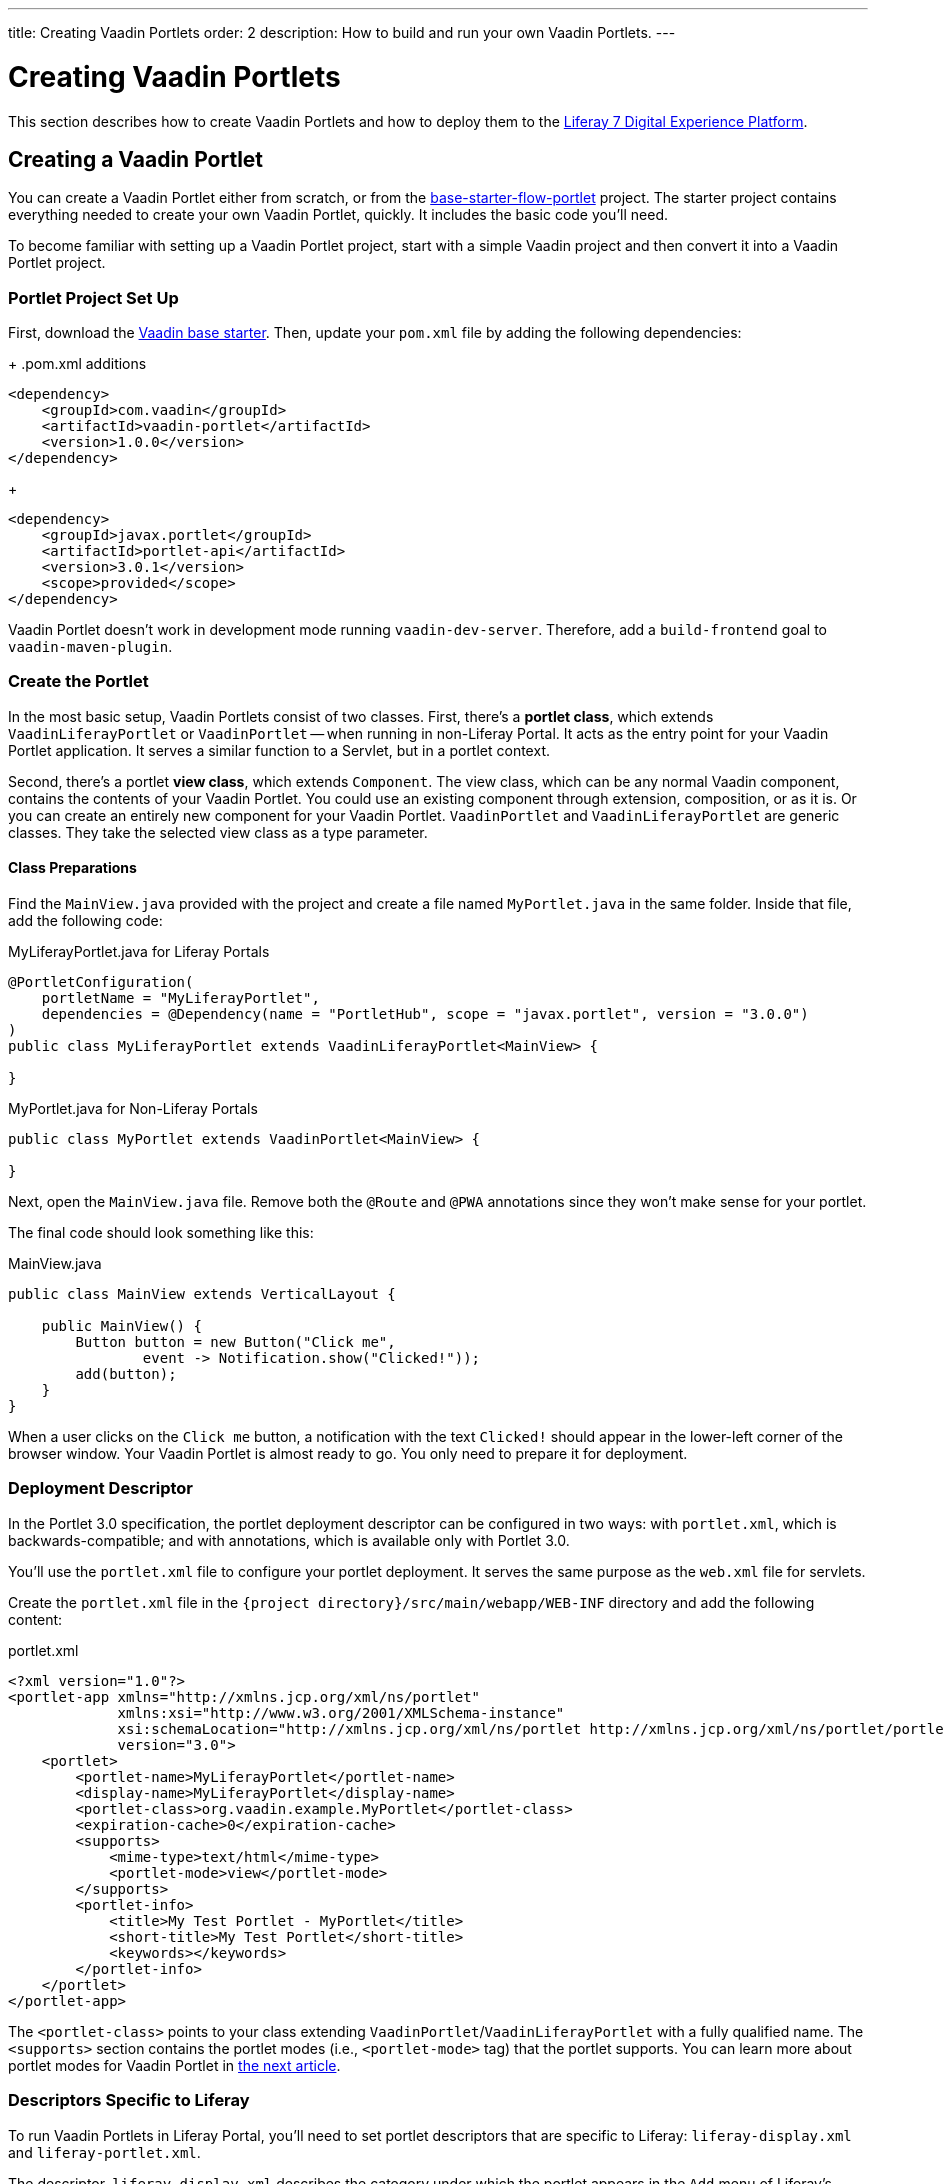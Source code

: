 ---
title: Creating Vaadin Portlets
order: 2
description: How to build and run your own Vaadin Portlets.
---


= Creating Vaadin Portlets

This section describes how to create Vaadin Portlets and how to deploy them to the https://liferay.com/products/dxp[Liferay 7 Digital Experience Platform].


== Creating a Vaadin Portlet

You can create a Vaadin Portlet either from scratch, or from the https://github.com/vaadin/base-starter-flow-portlet[base-starter-flow-portlet] project. The starter project contains everything needed to create your own Vaadin Portlet, quickly. It includes the basic code you'll need.

To become familiar with setting up a Vaadin Portlet project, start with a simple Vaadin project and then convert it into a Vaadin Portlet project.


=== Portlet Project Set Up

First, download the https://github.com/vaadin/skeleton-starter-flow/tree/v23/[Vaadin base starter]. Then, update your [filename]`pom.xml` file by adding the following dependencies:
+
.pom.xml additions
[source,xml]
----
<dependency>
    <groupId>com.vaadin</groupId>
    <artifactId>vaadin-portlet</artifactId>
    <version>1.0.0</version>
</dependency>
----
+
[source,xml]
----
<dependency>
    <groupId>javax.portlet</groupId>
    <artifactId>portlet-api</artifactId>
    <version>3.0.1</version>
    <scope>provided</scope>
</dependency>
----

Vaadin Portlet doesn't work in development mode running `vaadin-dev-server`. Therefore, add a `build-frontend` goal to `vaadin-maven-plugin`.


=== Create the Portlet

In the most basic setup, Vaadin Portlets consist of two classes. First, there's a *portlet class*, which extends [classname]`VaadinLiferayPortlet` or [classname]`VaadinPortlet` -- when running in non-Liferay Portal. It acts as the entry point for your Vaadin Portlet application. It serves a similar function to a Servlet, but in a portlet context.

Second, there's a portlet *view class*, which extends [classname]`Component`. The view class, which can be any normal Vaadin component, contains the contents of your Vaadin Portlet. You could use an existing component through extension, composition, or as it is. Or you can create an entirely new component for your Vaadin Portlet. [classname]`VaadinPortlet` and [classname]`VaadinLiferayPortlet` are generic classes. They take the selected view class as a type parameter.


==== Class Preparations

Find the [filename]`MainView.java` provided with the project and create a file named [filename]`MyPortlet.java` in the same folder. Inside that file, add the following code:

.MyLiferayPortlet.java for Liferay Portals
[source,java]
----
@PortletConfiguration(
    portletName = "MyLiferayPortlet",
    dependencies = @Dependency(name = "PortletHub", scope = "javax.portlet", version = "3.0.0")
)
public class MyLiferayPortlet extends VaadinLiferayPortlet<MainView> {

}
----

.MyPortlet.java for Non-Liferay Portals
[source,java]
----
public class MyPortlet extends VaadinPortlet<MainView> {

}
----

Next, open the [filename]`MainView.java` file. Remove both the [annotationname]`@Route` and [annotationname]`@PWA` annotations since they won't make sense for your portlet.

The final code should look something like this:

.MainView.java
[source,java]
----
public class MainView extends VerticalLayout {

    public MainView() {
        Button button = new Button("Click me",
                event -> Notification.show("Clicked!"));
        add(button);
    }
}
----

When a user clicks on the `Click me` button, a notification with the text `Clicked!` should appear in the lower-left corner of the browser window. Your Vaadin Portlet is almost ready to go. You only need to prepare it for deployment.


=== Deployment Descriptor

In the Portlet 3.0 specification, the portlet deployment descriptor can be configured in two ways: with [filename]`portlet.xml`, which is backwards-compatible; and with annotations, which is available only with Portlet 3.0.

You'll use the [filename]`portlet.xml` file to configure your portlet deployment. It serves the same purpose as the [filename]`web.xml` file for servlets.

Create the [filename]`portlet.xml` file in the `{project directory}/src/main/webapp/WEB-INF` directory and add the following content:

.portlet.xml
[source,xml]
----
<?xml version="1.0"?>
<portlet-app xmlns="http://xmlns.jcp.org/xml/ns/portlet"
             xmlns:xsi="http://www.w3.org/2001/XMLSchema-instance"
             xsi:schemaLocation="http://xmlns.jcp.org/xml/ns/portlet http://xmlns.jcp.org/xml/ns/portlet/portlet-app_3_0.xsd"
             version="3.0">
    <portlet>
        <portlet-name>MyLiferayPortlet</portlet-name>
        <display-name>MyLiferayPortlet</display-name>
        <portlet-class>org.vaadin.example.MyPortlet</portlet-class>
        <expiration-cache>0</expiration-cache>
        <supports>
            <mime-type>text/html</mime-type>
            <portlet-mode>view</portlet-mode>
        </supports>
        <portlet-info>
            <title>My Test Portlet - MyPortlet</title>
            <short-title>My Test Portlet</short-title>
            <keywords></keywords>
        </portlet-info>
    </portlet>
</portlet-app>
----

The `<portlet-class>` points to your class extending [classname]`VaadinPortlet`/[classname]`VaadinLiferayPortlet` with a fully qualified name. The `<supports>` section contains the portlet modes (i.e., `<portlet-mode>` tag) that the portlet supports. You can learn more about portlet modes for Vaadin Portlet in <<handling-portlet-phases.asciidoc#,the next article>>.


=== Descriptors Specific to Liferay

To run Vaadin Portlets in Liferay Portal, you'll need to set portlet descriptors that are specific to Liferay: `liferay-display.xml` and `liferay-portlet.xml`.

The descriptor, `liferay-display.xml` describes the category under which the portlet appears in the `Add` menu of Liferay's Widgets bar. The descriptor, `liferay-portlet.xml` describes Liferay-specific enhancements for Java Specification Requests (JSR) 286 portlets installed on a Liferay Portal server.

Create the [filename]`liferay-display.xml` and [filename]`liferay-portlet.xml` files in the `{project directory}/src/main/webapp/WEB-INF` directory. Add the following respective content to those files:

.[filename]`liferay-display.xml`
[source,xml]
----
<?xml version="1.0"?>
<!DOCTYPE display PUBLIC "-//Liferay//DTD Display 6.2.0//EN" "http://www.liferay.com/dtd/liferay-display_6_2_0.dtd">

<display>
    <category name="Vaadin Liferay Portlets">
        <portlet id="MyLiferayPortlet" />
    </category>
</display>
----

.[filename]`liferay-portlet.xml`
[source,xml]
----
<?xml version="1.0"?>
<!DOCTYPE liferay-portlet-app PUBLIC "-//Liferay//DTD Portlet Application 7.1.0//EN" "http://www.liferay.com/dtd/liferay-portlet-app_7_1_0.dtd">

<liferay-portlet-app>
    <portlet>
        <portlet-name>MyLiferayPortlet</portlet-name>
        <!-- Instanceable parameter means whether we can add the Portlet more than once on same page.-->
        <instanceable>false</instanceable>
    </portlet>
</liferay-portlet-app>
----

[NOTE]
The `instanceable` parameter specifies whether the Portlet can be added more than once on the same page. If it's set to `false`, it can be added only once on a page.


=== External Stats URL

Next, you need to set an external stats URL in Liferay. If your portlet runs in *Liferay Portal*, add the following resource file, [filename]`flow-build-info.json` into `{project directory}/src/main/resources/META-INF/VAADIN/config` with this content:

.[filename]`flow-build-info.json`
[source,json]
----
{
    "externalStatsUrl": "/o/vaadin-portlet-static/VAADIN/config/stats.json"
}
----


[role="since:com.vaadin:vaadin@V23.2"]
=== webpack for Front-End Builds

Starting with Vaadin 23.2, Vite is the default tool for front-end builds. However, Vaadin Portlet requires webpack to be used. To use webpack, you must enable it with the `webpackForFrontendBuild` feature flag.

.[filename]`src/main/resources/vaadin-featureflags.properties`
[source,properties]
----
com.vaadin.experimental.webpackForFrontendBuild=true
----

See <<{articles}/configuration/feature-flags#,Feature Flags>> for more information.



== Deploying Your Vaadin Portlet

Assuming all went correctly, you're now ready to deploy your Vaadin Portlet. First, you'll have to build it. Then you'll have to configure static resources. Last, you'll deploy your Vaadin Portlet to Liferay 7. These steps are described in the following sub-sections.


=== Building the Vaadin Portlet

To build the portlet you created, you must add some more configuration to the [filename]`pom.xml` file. Vaadin Portlet deployments are packaged into two `WAR` files. One `WAR` file contains all of the static resources shared by the Vaadin Portlets, and the other contains the actual portlets. This allows for more complex scenarios where multiple portlets come from separate `WAR` files (see <<creating-multi-module-portlet-project.asciidoc#,Creating Multi-Module Portlet Project>>).

Add the following plugin configuration to the [filename]`pom.xml` file:

[source,xml]
----
<plugin>
    <groupId>org.apache.maven.plugins</groupId>
    <artifactId>maven-war-plugin</artifactId>
    <version>3.2.3</version>
    <configuration>
        <archive>
            <manifestEntries>
                <Implementation-Title>${project.name}</Implementation-Title>
                <Implementation-Version>${project.version}</Implementation-Version>
            </manifestEntries>
        </archive>
    </configuration>
    <!-- Generate 2 war archives for portlet. One for the portlet(s) and another for the static files -->
    <executions>
        <!-- Generate a static war 'vaadin-portlet-static.war' with all static files -->
        <execution>
            <id>static-files</id>
            <goals>
                <goal>war</goal>
            </goals>
            <configuration>
                <warName>vaadin-portlet-static</warName>
                <!-- static files should contain flow-client and all build files generated in VAADIN/ -->
                <packagingIncludes>WEB-INF/lib/flow-client*.jar,WEB-INF/lib/vaadin-portlet*.jar,VAADIN/</packagingIncludes>

                <webResources>
                    <resource>
                        <!-- this is relative to the pom.xml directory -->
                        <directory>target/classes/META-INF/VAADIN/webapp/</directory>
                        <!-- Include all files and folders below <directory> -->
                        <includes>
                            <include>**</include>
                        </includes>
                    </resource>
                    <resource>
                        <!-- this is relative to the pom.xml directory -->
                        <directory>target/classes/META-INF/</directory>
                        <!--
                            Include all config files to root except flow-build-info
                            that is not needed at runtime when running fronted builds
                        -->
                        <includes>
                            <include>VAADIN/config/**</include>
                        </includes>
                        <!-- do not include  file as it contains portlet configuration -->
                        <excludes>
                            <exclude>VAADIN/config/flow-build-info.json</exclude>
                        </excludes>
                    </resource>
                </webResources>
            </configuration>
        </execution>
        <!-- Generate the portlet war excluding any static build files -->
        <execution>
            <id>portlet-war</id>
            <goals>
                <goal>war</goal>
            </goals>
            <configuration>
                <primaryArtifact>true</primaryArtifact>
                <packagingExcludes>WEB-INF/classes/META-INF/webapp/VAADIN/build/**,VAADIN/</packagingExcludes>
                <webResources>
                    <resource>
                        <directory>${project.basedir}/src/main/resources/</directory>
                        <!--
                        Include original flow-build-info.json, not the one produced by vaadin plugin
                        and included in the static portlet
                        -->
                        <includes>
                            <include>META-INF/VAADIN/config/flow-build-info.json</include>
                        </includes>
                        <targetPath>WEB-INF/classes/</targetPath>
                    </resource>
                </webResources>
            </configuration>
        </execution>
    </executions>
</plugin>
----

In this example, you're building two `WAR` files: one for the application (i.e., all portlets in the project); and the other for the static files needed by the portlets, which contains the front-end bundle and client engine.

The static `WAR` is built as a portal window that can load only a single Vaadin bundle and client engine at a time. This provides a simple way for all of the portlets on the page to use the same static bundle.


==== Configuring Static Resources

If you need to change the name of the static assets `WAR` -- by default it's `vaadin-portlet-static` -- you can do so via the `vaadin.portlet.static.resources.mapping` application property. For example, if you want to serve static resources from `vaadin-static-resources.war`, you need do the following:

* Rename the static `WAR` to `vaadin-static-resources` in the [filename]`pom.xml` file;
* Change the static portlet name in the [filename]`flow-build-info.json` file -- if Liferay is used; and
* Pass the value `/vaadin-static-resources/` -- for *Liferay Portal*, it would be `/o/vaadin-portlet-resources/` -- via the application property to the Vaadin application.

For this last step, on the Tomcat web server you would do things a little differently, depending on the operating system:

* On Unix-based operating systems, create or edit the file [filename]`$CATALINA_BASE/bin/setenv.sh` with this line:

[source,bash]
----
JAVA_OPTS="$JAVA_OPTS -Dvaadin.portlet.static.resources.mapping=/vaadin-static-resources/"
----

* On Windows operating systems, create or edit the file [filename]`%CATALINA_BASE%\bin\setenv.bat` with this line:

[source,bash]
----
set "JAVA_OPTS=%JAVA_OPTS% -Dvaadin.portlet.static.resources.mapping=/vaadin-static-resources/"
----


=== Deploying to Liferay 7

The last major step for your Vaadin Portlet is to deploy it to Liferay 7. To do this, there are a few system and software requirements. Then you'll have to add some property files and do some configuring.

==== System & Software Requirements

First, execute `mvn install` in your project directory. Then download https://github.com/liferay/liferay-portal/releases[Liferay Bundle] and extract it to a location you prefer.

Add the following parameter to Liferay Tomcat's [filename]`setenv.sh` file, located in `{liferay home}/tomcat-<version>/bin`:

[source,bash]
----
-Dvaadin.portlet.static.resources.mapping=/o/vaadin-portlet-static/
----

Now download and copy the Java Native Access (JNA) `JAR` dependencies for the specific version into `{liferay home}/tomcat-<version>/webapps/ROOT/WEB-INF/lib` -- or `shielded-container-lib`, depending on the version:
- https://search.maven.org/artifact/net.java.dev.jna/jna/5.7.0/jar[net.java.dev.jna:jna:5.7.0]; or
- https://search.maven.org/artifact/net.java.dev.jna/jna-platform/5.7.0/jar[net.java.dev.jna:jna-platform:5.7.0].

This is needed because Vaadin Portlet uses a newer version of the JNA library, which can cause conflicts with the version that Liferay uses.


==== Property Files & Configurations

Create a [filename]`portal-ext.properties` file in Liferay's home directory and put this property in it:

[source,bash]
----
javascript.single.page.application.enabled=false
----

Copy both `WAR` files from `{project directory}/target` into `{liferay home}/deploy`.

Next, start the web server by opening a command prompt in the `{bundle extract directory}` folder and then executing `./{tomcat-version}/bin/startup.sh` on Unix systems, or `./{tomcat-version}/bin/startup.bat` on Windows.

Once the web server has started, navigate to http://localhost:8080/ and follow the instructions of the Liferay wizard to set up a new user and sign in to the Portal. In the Portal are only a few more steps:

. Click the "Menu" button at the top-left corner to open the menu console.
. Find and click the "Page tree" link and then the "+" button to add a new page.
. Select "Widget Page", give it a name, and then select the appropriate layout.
. In the "Look and Feel" tab, select "Define a specific look and feel for this page", and enable "Show Maximize/Minimize" and then "Save".

Finally, navigate to the home page, then to the layout you created. Click the "Add" button, which is usually placed at the top-right corner, and find the category "Vaadin Liferay Portlets". Open it and drag the portlet item from the panel to the page. You should see the portlet with the title [guilabel]`MY TEST PORTLET - MYPORTLET` and a [guibutton]*Click me* button in the content area.

[discussion-id]`DBCCB99A-428F-4A13-AA7E-BDD0AFB0531B`
